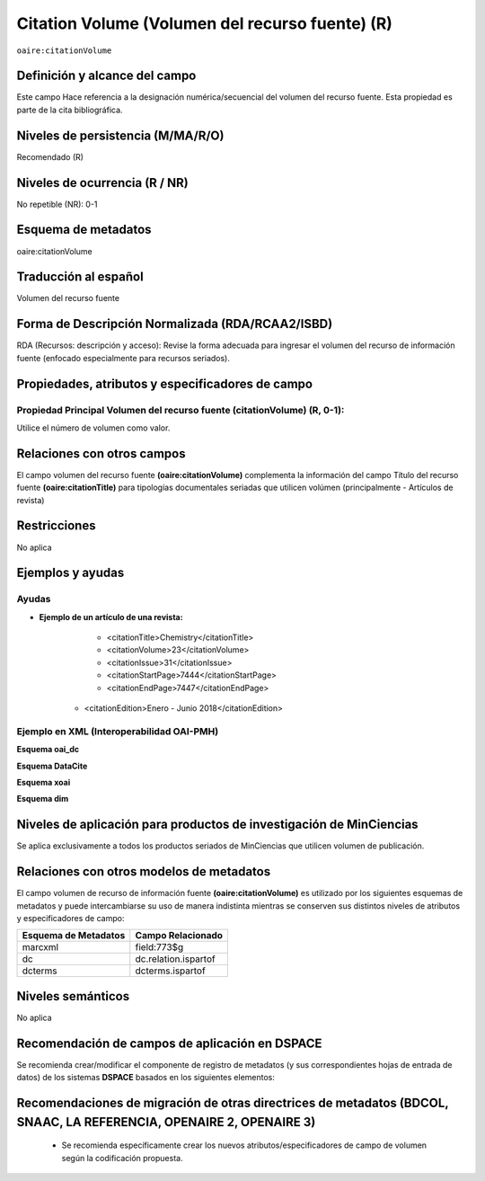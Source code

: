 .. _aire:citationVolume:

Citation Volume (Volumen del recurso fuente) (R)
================================================

``oaire:citationVolume``

Definición y alcance del campo
------------------------------
Este campo Hace referencia a la designación numérica/secuencial del volumen del recurso fuente. Esta propiedad es parte de la cita bibliográfica.

Niveles de persistencia (M/MA/R/O)
----------------------------------
Recomendado (R) 

Niveles de ocurrencia (R / NR)
------------------------------
No repetible (NR): 0-1

Esquema de metadatos
--------------------
oaire:citationVolume

Traducción al español
---------------------
Volumen del recurso fuente

Forma de Descripción Normalizada (RDA/RCAA2/ISBD)
-------------------------------------------------
RDA (Recursos: descripción y acceso): Revise la forma adecuada para ingresar el volumen del recurso de información fuente (enfocado especialmente para recursos seriados).

Propiedades, atributos y especificadores de campo
-------------------------------------------------

Propiedad Principal Volumen del recurso fuente (citationVolume) (R, 0-1): 
+++++++++++++++++++++++++++++++++++++++++++++++++++++++++++++++++++++++++
Utilice el número de volumen como valor.

Relaciones con otros campos
---------------------------
El campo volumen del recurso fuente **(oaire:citationVolume)** complementa la información del campo Título del recurso fuente **(oaire:citationTitle)** para tipologías documentales seriadas que utilicen volúmen (principalmente - Artículos de revista)

Restricciones
-------------
No aplica


Ejemplos y ayudas
-----------------

Ayudas
++++++

- **Ejemplo de un artículo de una revista:**
	- <citationTitle>Chemistry</citationTitle>
	- <citationVolume>23</citationVolume>
	- <citationIssue>31</citationIssue>
	- <citationStartPage>7444</citationStartPage>
	- <citationEndPage>7447</citationEndPage>
    - <citationEdition>Enero - Junio 2018</citationEdition>

Ejemplo en XML (Interoperabilidad OAI-PMH)
++++++++++++++++++++++++++++++++++++++++++

**Esquema oai_dc**

.. code-block:: xml
   :linenos:

   <dc:relation>11</dc:relation>

**Esquema DataCite**

.. code-block:: xml
   :linenos:

   <oaire:citationVolume>10</oaire:citationVolume>

**Esquema xoai**

.. code-block:: xml
   :linenos:

   <element name="relation">
     <element name="citationvolume">
     <element name="spa">
        <field name="value">34</field>
     </element>
   </element>
   </element>


**Esquema dim**

.. code-block:: xml
   :linenos:

   <dim:field mdschema="dc" element="relation" qualifier="citationvolume" lang="spa">45</dim:field>

.. code-block:: xml
   :linenos:

   <dim:field mdschema="oaire" element="citationvolume" qualifier="" lang="spa">45</dim:field>


Niveles de aplicación para  productos de investigación de MinCiencias
---------------------------------------------------------------------
Se aplica exclusivamente a todos los productos seriados de MinCiencias que utilicen volumen de publicación.

Relaciones con otros modelos de metadatos
-----------------------------------------

El campo volumen de recurso de información fuente **(oaire:citationVolume)** es utilizado por los siguientes esquemas de metadatos y puede intercambiarse su uso de manera indistinta mientras se conserven sus distintos niveles de atributos y especificadores de campo:

======================  ======================
Esquema de Metadatos    Campo Relacionado     
======================  ======================
marcxml                 field:773$g           
dc                      dc.relation.ispartof  
dcterms                 dcterms.ispartof      
======================  ======================


Niveles semánticos
------------------
No aplica


Recomendación de campos de aplicación en DSPACE
-----------------------------------------------

Se recomienda crear/modificar el componente de registro de metadatos (y sus correspondientes hojas de entrada de datos) de los sistemas **DSPACE** basados en los siguientes elementos:

+----------------------------------------+-----------------------+----------------+--------------------------------------------------------------------------------------+
| Vocabulario controlado OpenAire/RedCol | Campo Elemento DSPACE | Calificadores  | Nota de alcance                                                                      |
+========================================+=======================+================+======================================================================================+
| OpenAire                               | dc.relation           | citationvolume | Volumen de publicación. Se pueden utilizar cualquiera de los dos esquemas provistos. |
|                                        |                       |                | * Equivalencia Semántica: oaire.citationvolume / dc.relation.citationvolume           |
+----------------------------------------+-----------------------+----------------+--------------------------------------------------------------------------------------+



Recomendaciones de migración de otras directrices de metadatos (BDCOL, SNAAC, LA REFERENCIA, OPENAIRE 2, OPENAIRE 3)
--------------------------------------------------------------------------------------------------------------------

	- Se recomienda específicamente crear los nuevos atributos/especificadores de campo de volumen según la codificación propuesta.

